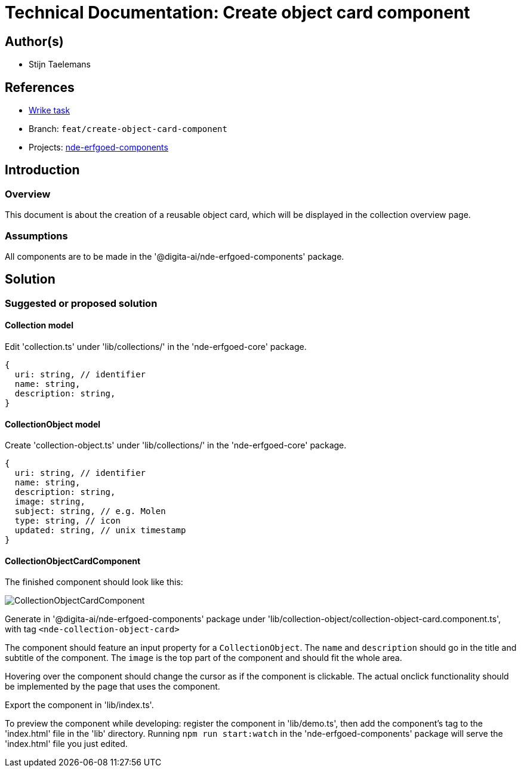 = Technical Documentation: Create object card component

== Author(s)

* Stijn Taelemans

== References


* https://www.wrike.com/open.htm?id=684057264[Wrike task]
* Branch: `feat/create-object-card-component`
* Projects: https://github.com/digita-ai/nde-erfgoedinstellingen[nde-erfgoed-components]


== Introduction

=== Overview

This document is about the creation of a reusable object card, which will be displayed in the collection overview page.


=== Assumptions

All components are to be made in the '@digita-ai/nde-erfgoed-components' package.


== Solution

=== Suggested or proposed solution

==== Collection model

Edit 'collection.ts' under 'lib/collections/' in the 'nde-erfgoed-core' package.

[source, ts]
----
{
  uri: string, // identifier
  name: string,
  description: string,
}
----


==== CollectionObject model

Create 'collection-object.ts' under 'lib/collections/' in the 'nde-erfgoed-core' package.

[source, ts]
----
{
  uri: string, // identifier
  name: string,
  description: string,
  image: string,
  subject: string, // e.g. Molen
  type: string, // icon
  updated: string, // unix timestamp
}
----


==== CollectionObjectCardComponent 

The finished component should look like this:

image::../../assets/collections/collection-object-component.svg[CollectionObjectCardComponent]

Generate in '@digita-ai/nde-erfgoed-components' package under 'lib/collection-object/collection-object-card.component.ts', with tag `<nde-collection-object-card>`

The component should feature an input property for a `CollectionObject`. The `name` and `description` should go in the title and subtitle of the component. The `image` is the top part of the component and should fit the whole area. 

Hovering over the component should change the cursor as if the component is clickable. The actual onclick functionality should be implemented by the page that uses the component.

Export the component in 'lib/index.ts'.

To preview the component while developing: register the component in 'lib/demo.ts', then add the component's tag to the 'index.html' file in the 'lib' directory. Running `npm run start:watch` in the 'nde-erfgoed-components' package will serve the 'index.html' file you just edited.
